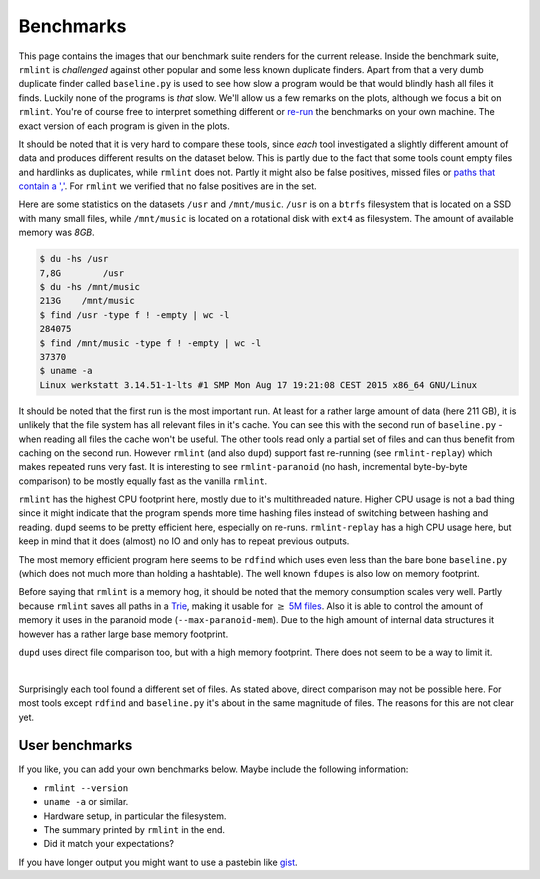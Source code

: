Benchmarks
==========

This page contains the images that our benchmark suite renders for the current
release. Inside the benchmark suite, ``rmlint`` is *challenged* against other
popular and some less known duplicate finders. Apart from that a very dumb
duplicate finder called ``baseline.py`` is used to see how slow a program would
be that would blindly hash all files it finds. Luckily none of the programs is
*that* slow. We'll allow us a few remarks on the plots, although we focus a bit
on ``rmlint``. You're of course free to interpret something different or re-run_
the benchmarks on your own machine. The exact version of each program is given
in the plots.

It should be noted that it is very hard to compare these tools, since *each*
tool investigated a slightly different amount of data and produces different
results on the dataset below. This is partly due to the fact that some tools
count empty files and hardlinks as duplicates, while ``rmlint`` does not. Partly
it might also be false positives, missed files or `paths that contain a ','`_.
For ``rmlint`` we verified that no false positives are in the set.

.. _re-run: https://github.com/sahib/rmlint/issues/131
.. _`paths that contain a ','`: https://github.com/jvirkki/dupd/blob/master/src/scan.c#L83

Here are some statistics on the datasets ``/usr`` and ``/mnt/music``. ``/usr``
is on a ``btrfs`` filesystem that is located on a SSD with many small files,
while ``/mnt/music`` is located on a rotational disk with ``ext4`` as
filesystem. The amount of available memory was *8GB*.

.. code-block:: bash

    $ du -hs /usr
    7,8G	/usr
    $ du -hs /mnt/music
    213G    /mnt/music
    $ find /usr -type f ! -empty | wc -l
    284075
    $ find /mnt/music -type f ! -empty | wc -l
    37370
    $ uname -a
    Linux werkstatt 3.14.51-1-lts #1 SMP Mon Aug 17 19:21:08 CEST 2015 x86_64 GNU/Linux

.. image:: _static/benchmarks/timing.svg
   :width: 75%
   :align: center

It should be noted that the first run is the most important run. At least for a
rather large amount of data (here 211 GB), it is unlikely that the file system
has all relevant files in it's cache. You can see this with the second run of
``baseline.py`` - when reading all files the cache won't be useful.
The other tools read only a partial set of files and can thus benefit from
caching on the second run. However ``rmlint`` (and also ``dupd``) support fast
re-running (see ``rmlint-replay``) which makes repeated runs very fast.
It is interesting to see ``rmlint-paranoid`` (no hash, incremental byte-by-byte
comparison) to be mostly equally fast as the vanilla ``rmlint``. 

.. image:: _static/benchmarks/cpu_usage.svg
   :width: 75%
   :align: center

``rmlint`` has the highest CPU footprint here, mostly due to it's multithreaded
nature. Higher CPU usage is not a bad thing since it might indicate that the program
spends more time hashing files instead of switching between hashing and reading.
``dupd`` seems to be pretty efficient here, especially on re-runs.
``rmlint-replay`` has a high CPU usage here, but keep in mind that it does
(almost) no IO and only has to repeat previous outputs.

.. image:: _static/benchmarks/memory.svg
   :width: 75%
   :align: center

The most memory efficient program here seems to be ``rdfind`` which uses even
less than the bare bone ``baseline.py`` (which does not much more than holding a
hashtable). The well known ``fdupes`` is also low on memory footprint.

Before saying that ``rmlint`` is a memory hog, it should be noted that the
memory consumption scales very well. Partly because ``rmlint`` saves all paths
in a Trie_, making it usable for :math:`\geq` `5M files`_. Also it is able to
control the amount of memory it uses in the paranoid mode
(``--max-paranoid-mem``). Due to the high amount of internal data structures it
however has a rather large base memory footprint.

``dupd`` uses direct file comparison too, but with a high memory footprint.
There does not seem to be a way to limit it.

.. _Trie: https://en.wikipedia.org/wiki/Radix_tree
.. _`5M files`: https://github.com/sahib/rmlint/issues/109

.. raw:: html
   :file: _static/benchmarks/found_items.html

|

Surprisingly each tool found a different set of files. As stated above, direct
comparison may not be possible here. For most tools except ``rdfind`` and
``baseline.py`` it's about in the same magnitude of files. The reasons for this
are not clear yet. 

User benchmarks
---------------

If you like, you can add your own benchmarks below.
Maybe include the following information:

- ``rmlint --version``
- ``uname -a`` or similar.
- Hardware setup, in particular the filesystem.
- The summary printed by ``rmlint`` in the end.
- Did it match your expectations?

If you have longer output you might want to use a pastebin like gist_.

.. _gist: https://gist.github.com/

.. raw:: html

   <div id="disqus_thread"></div>
   <script type="text/javascript">
       /* * * CONFIGURATION VARIABLES * * */
       var disqus_shortname = 'rmlint';

       /* * * DON'T EDIT BELOW THIS LINE * * */
       (function() {
           var dsq = document.createElement('script'); dsq.type = 'text/javascript'; dsq.async = true;
           dsq.src = '//' + disqus_shortname + '.disqus.com/embed.js';
           (document.getElementsByTagName('head')[0] || document.getElementsByTagName('body')[0]).appendChild(dsq);
       })();
   </script>
   <noscript>Please enable JavaScript to view the <a href="https://disqus.com/?ref_noscript" rel="nofollow">comments powered by Disqus.</a></noscript>

   <script type="text/javascript">
    /* * * CONFIGURATION VARIABLES * * */
    var disqus_shortname = 'rmlint';

    /* * * DON'T EDIT BELOW THIS LINE * * */
    (function () {
        var s = document.createElement('script'); s.async = true;
        s.type = 'text/javascript';
        s.src = '//' + disqus_shortname + '.disqus.com/count.js';
        (document.getElementsByTagName('HEAD')[0] || document.getElementsByTagName('BODY')[0]).appendChild(s);
    }());
    </script>
